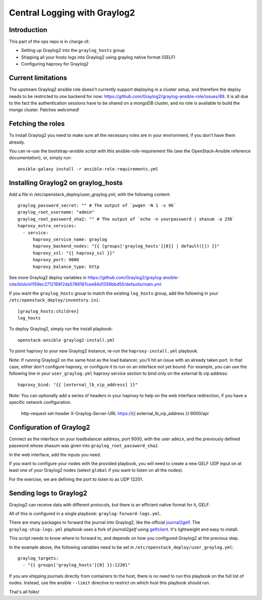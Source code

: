 Central Logging with Graylog2
=============================

Introduction
------------

This part of the ops repo is in charge of:

* Setting up Graylog2 into the ``graylog_hosts`` group
* Shipping all your hosts logs into Graylog2 using graylog native format (GELF)
* Configuring haproxy for Graylog2

Current limitations
-------------------

The upstream Graylog2 ansible role doesn't currently support deploying in a cluster
setup, and therefore the deploy needs to be restricted to one backend for now:
https://github.com/Graylog2/graylog-ansible-role/issues/89. It is all due to the
fact the authentication sessions have to be shared on a mongoDB cluster, and no
role is available to build the mongo cluster. Patches welcomed!

Fetching the roles
------------------

To install Graylog2 you need to make sure all the necessary roles are in your environment,
if you don't have them already.

You can re-use the bootstrap-ansible script with this ansible-role-requirement file
(see the OpenStack-Ansible reference documentation), or, simply run::

    ansible-galaxy install -r ansible-role-requirements.yml


Installing Graylog2 on graylog_hosts
------------------------------------

Add a file in /etc/openstack_deploy/user_graylog.yml, with the following content::

    graylog_password_secret: "" # The output of `pwgen -N 1 -s 96`
    graylog_root_username: "admin"
    graylog_root_password_sha2: "" # The output of `echo -n yourpassword | shasum -a 256`
    haproxy_extra_services:
      - service:
          haproxy_service_name: graylog
          haproxy_backend_nodes: "{{ [groups['graylog_hosts'][0]] | default([]) }}"
          haproxy_ssl: "{{ haproxy_ssl }}"
          haproxy_port: 9000
          haproxy_balance_type: http

See more Graylog2 deploy variables in
https://github.com/Graylog2/graylog-ansible-role/blob/e1159ec2712199f2da5768187cee84d1359bbd55/defaults/main.yml

If you want the ``graylog_hosts`` group to match the existing ``log_hosts`` group,
add the following in your ``/etc/openstack_deploy/inventory.ini``::

    [graylog_hosts:children]
    log_hosts

To deploy Graylog2, simply run the install playbook::

    openstack-ansible graylog2-install.yml

To point haproxy to your new Graylog2 instance, re-run the ``haproxy-install.yml`` playbook.

Note: If running Graylog2 on the same host as the load balancer, you'll hit an issue with an already
taken port. In that case, either don't configure haproxy, or configure it to run on an interface not yet
bound. For example, you can use the following line in your ``user_graylog.yml`` haproxy service section
to bind only on the external lb vip address::

    haproxy_bind: "{{ [external_lb_vip_address] }}"

Note: You can optionally add a series of headers in your haproxy to help on the web interface
redirection, if you have a specific network configuration.

     http-request set-header X-Graylog-Server-URL https://{{ external_lb_vip_address }}:9000/api

Configuration of Graylog2
-------------------------

Connect as the interface on your loadbalancer address, port 9000, with the user ``admin``, and the
previously defined password whose shasum was given into ``graylog_root_password_sha2``.

In the web interface, add the inputs you need.

If you want to configure your nodes with the provided playbook, you will need to
create a new GELF UDP input on at least one of your Graylog2 nodes (select ``global`` if you want to
listen on all the nodes).

For the exercise, we are defining the port to listen to as UDP 12201.

Sending logs to Graylog2
------------------------

Graylog2 can receive data with different protocols, but there is an efficient native format for it, GELF.

All of this is configured in a single playbook: ``graylog-forward-logs.yml``.

There are many packages to forward the journal into Graylog2, like the official `journal2gelf`_.
The ``graylog-ship-logs.yml`` playbook uses a fork of `journal2gelf` using `gelfclient`_.
It's lightweight and easy to install.

This script needs to know where to forward to, and depends on how you configured Graylog2 at the
previous step.

In the example above, the following variables need to be set in
``/etc/openstack_deploy/user_graylog.yml``::

    graylog_targets:
      - "{{ groups['graylog_hosts'][0] }}:12201"

If you are shipping journals directly from containers to the host, there is no need to run this playbook
on the full list of nodes. Instead, use the ansible ``--limit`` directive to restrict on which host
this playbook should run.

That's all folks!

.. _journal2gelf: https://github.com/systemd/journal2gelf
.. _gelfclient: https://github.com/nailgun/journal2gelf

